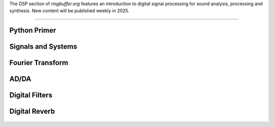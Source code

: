 .. title: Digital Signal Processing for Music
.. slug: dsp
.. date: 2024-12-12
.. tags:
.. category:
.. link:
.. description:
.. type: text

.. raw:: html

   <h1 align="center">
   <img width="400" src="/images/fir.png" alt="-">
   </h1>


The DSP section of `ringbuffer.org` features an introduction to digital signal processing for sound analysis, processing and synthesis.
New content will be published weekly in 2025.


-----
 

Python Primer
=============

  .. post-list::
     :categories: dsp:intro
     :sort: priority



Signals and Systems
===================

   .. post-list::
      :categories: dsp:signals-and-systems
      :sort: priority



Fourier Transform
=================

  .. post-list::
     :categories: dsp:fourier_transform
     :sort: priority



AD/DA
=====

   .. post-list::
      :categories: dsp:sampling-quantization
      :sort: priority



Digital Filters
===============

   .. post-list::
      :categories: dsp:filters
      :sort: priority
 


Digital Reverb
==============

   .. post-list::
      :categories: dsp:reverb
      :sort: priority